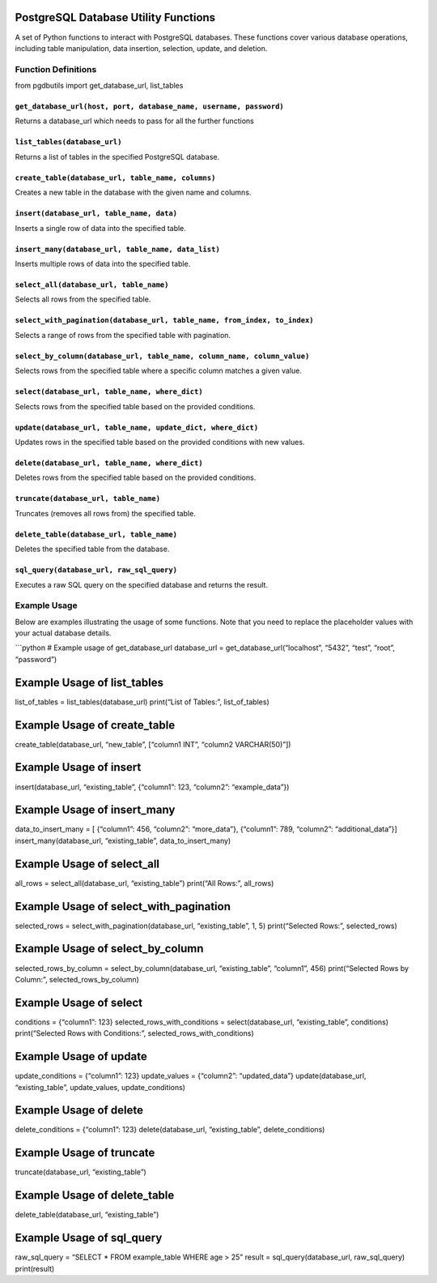 PostgreSQL Database Utility Functions
=====================================

A set of Python functions to interact with PostgreSQL databases. These
functions cover various database operations, including table
manipulation, data insertion, selection, update, and deletion.

Function Definitions
--------------------
from pgdbutils import get_database_url, list_tables 

``get_database_url(host, port, database_name, username, password)``
~~~~~~~~~~~~~~~~~~~~~~~~~~~~~~~~~~~~~~~~~~~~~~~~~~~~~~~~~~~~~~~~~~~

Returns a database_url which needs to pass for all the further functions

``list_tables(database_url)``
~~~~~~~~~~~~~~~~~~~~~~~~~~~~~

Returns a list of tables in the specified PostgreSQL database.

``create_table(database_url, table_name, columns)``
~~~~~~~~~~~~~~~~~~~~~~~~~~~~~~~~~~~~~~~~~~~~~~~~~~~

Creates a new table in the database with the given name and columns.

``insert(database_url, table_name, data)``
~~~~~~~~~~~~~~~~~~~~~~~~~~~~~~~~~~~~~~~~~~

Inserts a single row of data into the specified table.

``insert_many(database_url, table_name, data_list)``
~~~~~~~~~~~~~~~~~~~~~~~~~~~~~~~~~~~~~~~~~~~~~~~~~~~~

Inserts multiple rows of data into the specified table.

``select_all(database_url, table_name)``
~~~~~~~~~~~~~~~~~~~~~~~~~~~~~~~~~~~~~~~~

Selects all rows from the specified table.

``select_with_pagination(database_url, table_name, from_index, to_index)``
~~~~~~~~~~~~~~~~~~~~~~~~~~~~~~~~~~~~~~~~~~~~~~~~~~~~~~~~~~~~~~~~~~~~~~~~~~

Selects a range of rows from the specified table with pagination.

``select_by_column(database_url, table_name, column_name, column_value)``
~~~~~~~~~~~~~~~~~~~~~~~~~~~~~~~~~~~~~~~~~~~~~~~~~~~~~~~~~~~~~~~~~~~~~~~~~

Selects rows from the specified table where a specific column matches a
given value.

``select(database_url, table_name, where_dict)``
~~~~~~~~~~~~~~~~~~~~~~~~~~~~~~~~~~~~~~~~~~~~~~~~

Selects rows from the specified table based on the provided conditions.

``update(database_url, table_name, update_dict, where_dict)``
~~~~~~~~~~~~~~~~~~~~~~~~~~~~~~~~~~~~~~~~~~~~~~~~~~~~~~~~~~~~~

Updates rows in the specified table based on the provided conditions
with new values.

``delete(database_url, table_name, where_dict)``
~~~~~~~~~~~~~~~~~~~~~~~~~~~~~~~~~~~~~~~~~~~~~~~~

Deletes rows from the specified table based on the provided conditions.

``truncate(database_url, table_name)``
~~~~~~~~~~~~~~~~~~~~~~~~~~~~~~~~~~~~~~

Truncates (removes all rows from) the specified table.

``delete_table(database_url, table_name)``
~~~~~~~~~~~~~~~~~~~~~~~~~~~~~~~~~~~~~~~~~~

Deletes the specified table from the database.

``sql_query(database_url, raw_sql_query)``
~~~~~~~~~~~~~~~~~~~~~~~~~~~~~~~~~~~~~~~~~~

Executes a raw SQL query on the specified database and returns the
result.

Example Usage
-------------

Below are examples illustrating the usage of some functions. Note that
you need to replace the placeholder values with your actual database
details.

\```python # Example usage of get_database_url database_url =
get_database_url(“localhost”, “5432”, “test”, “root”, “password”)

Example Usage of list_tables
============================

list_of_tables = list_tables(database_url) print(“List of Tables:”,
list_of_tables)

Example Usage of create_table
=============================

create_table(database_url, “new_table”, [“column1 INT”, “column2
VARCHAR(50)”])

Example Usage of insert
=======================

insert(database_url, “existing_table”, {“column1”: 123, “column2”:
“example_data”})

Example Usage of insert_many
============================

data_to_insert_many = [ {“column1”: 456, “column2”: “more_data”},
{“column1”: 789, “column2”: “additional_data”}]
insert_many(database_url, “existing_table”, data_to_insert_many)

Example Usage of select_all
===========================

all_rows = select_all(database_url, “existing_table”) print(“All Rows:”,
all_rows)

Example Usage of select_with_pagination
=======================================

selected_rows = select_with_pagination(database_url, “existing_table”,
1, 5) print(“Selected Rows:”, selected_rows)

Example Usage of select_by_column
=================================

selected_rows_by_column = select_by_column(database_url,
“existing_table”, “column1”, 456) print(“Selected Rows by Column:”,
selected_rows_by_column)

Example Usage of select
=======================

conditions = {“column1”: 123} selected_rows_with_conditions =
select(database_url, “existing_table”, conditions) print(“Selected Rows
with Conditions:”, selected_rows_with_conditions)

Example Usage of update
=======================

update_conditions = {“column1”: 123} update_values = {“column2”:
“updated_data”} update(database_url, “existing_table”, update_values,
update_conditions)

Example Usage of delete
=======================

delete_conditions = {“column1”: 123} delete(database_url,
“existing_table”, delete_conditions)

Example Usage of truncate
=========================

truncate(database_url, “existing_table”)

Example Usage of delete_table
=============================

delete_table(database_url, “existing_table”)

Example Usage of sql_query
==========================

raw_sql_query = “SELECT \* FROM example_table WHERE age > 25” result =
sql_query(database_url, raw_sql_query) print(result)
